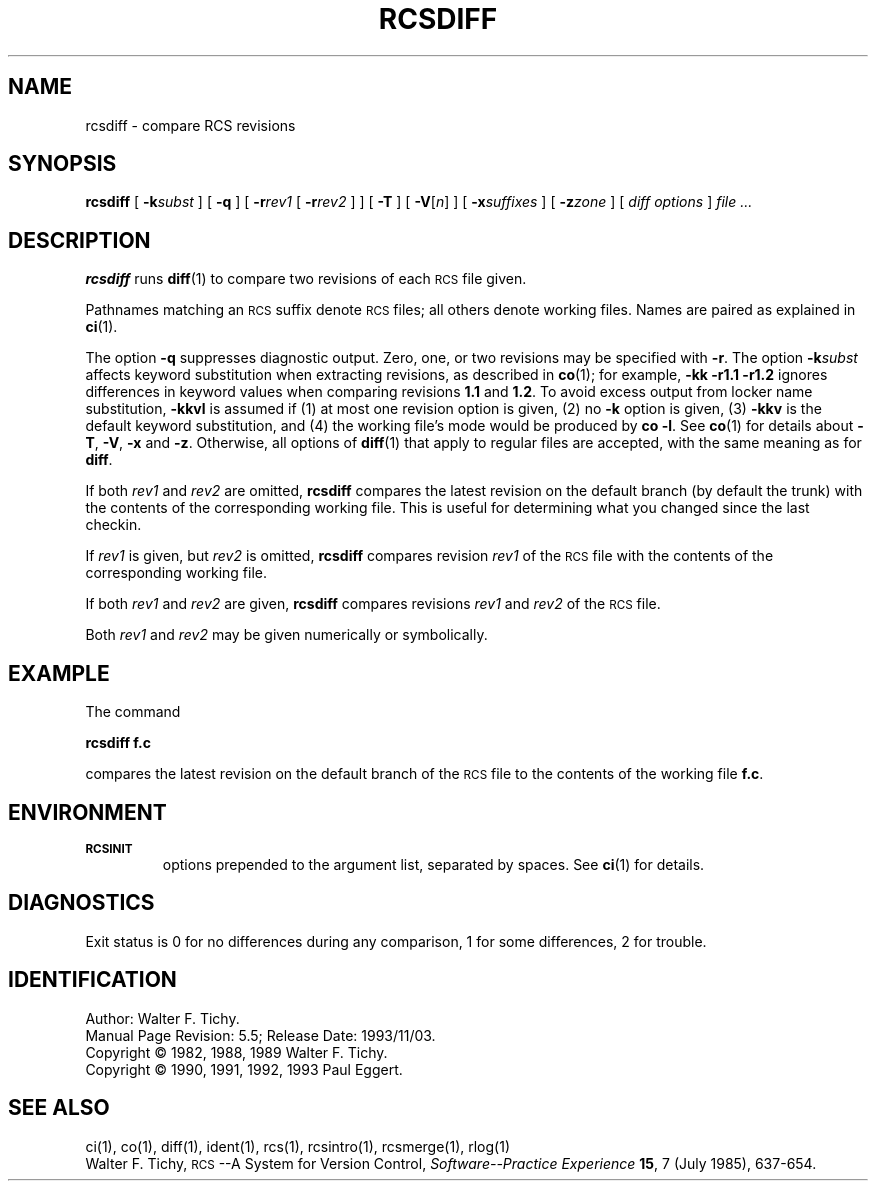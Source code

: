 .\"	$NetBSD: rcsdiff.1,v 1.5 2002/02/08 01:26:51 ross Exp $
.\"
.de Id
.ds Rv \\$3
.ds Dt \\$4
..
.Id Id: rcsdiff.1,v 5.5 1993/11/03 17:42:27 eggert Exp 
.ds r \&\s-1RCS\s0
.if n .ds - \%--
.if t .ds - \(em
.TH RCSDIFF 1 \*(Dt GNU
.SH NAME
rcsdiff \- compare RCS revisions
.SH SYNOPSIS
.B rcsdiff
[
.BI \-k subst
] [
.B \-q
] [
.BI \-r rev1
[
.BI \-r rev2
] ] [
.B \-T
] [
.RI "\f3\-V\fP[" n ]
] [
.BI \-x suffixes
] [
.BI \-z zone
] [
.I "diff options"
]
.I "file .\|.\|."
.SH DESCRIPTION
.B rcsdiff
runs
.BR diff (1)
to compare two revisions of each \*r file given.
.PP
Pathnames matching an \*r suffix denote \*r files;
all others denote working files.
Names are paired as explained in
.BR ci (1).
.PP
The option
.B \-q
suppresses diagnostic output.
Zero, one, or two revisions may be specified with
.BR \-r .
The option
.BI \-k subst
affects keyword substitution when extracting
revisions, as described in
.BR co (1);
for example,
.B "\-kk\ \-r1.1\ \-r1.2"
ignores differences in keyword values when comparing revisions
.B 1.1
and
.BR 1.2 .
To avoid excess output from locker name substitution,
.B \-kkvl
is assumed if (1) at most one revision option is given,
(2) no
.B \-k
option is given, (3)
.B \-kkv
is the default keyword substitution, and
(4) the working file's mode would be produced by
.BR "co\ \-l".
See
.BR co (1)
for details
about
.BR \-T ,
.BR \-V ,
.B \-x
and
.BR \-z .
Otherwise, all options of
.BR diff (1)
that apply to regular files are accepted, with the same meaning as for
.BR diff .
.PP
If both
.I rev1
and
.I rev2
are omitted,
.B rcsdiff
compares the latest revision on the
default branch (by default the trunk)
with the contents of the corresponding working file.  This is useful
for determining what you changed since the last checkin.
.PP
If
.I rev1
is given, but
.I rev2
is omitted,
.B rcsdiff
compares revision
.I rev1
of the \*r file with
the contents of the corresponding working file.
.PP
If both
.I rev1
and
.I rev2
are given,
.B rcsdiff
compares revisions
.I rev1
and
.I rev2
of the \*r file.
.PP
Both
.I rev1
and
.I rev2
may be given numerically or symbolically.
.SH EXAMPLE
The command
.LP
.B "        rcsdiff  f.c"
.LP
compares the latest revision on the default branch of the \*r file
to the contents of the working file
.BR f.c .
.SH ENVIRONMENT
.TP
.B \s-1RCSINIT\s0
options prepended to the argument list, separated by spaces.
See
.BR ci (1)
for details.
.SH DIAGNOSTICS
Exit status is 0 for no differences during any comparison,
1 for some differences, 2 for trouble.
.SH IDENTIFICATION
Author: Walter F. Tichy.
.br
Manual Page Revision: \*(Rv; Release Date: \*(Dt.
.br
Copyright \(co 1982, 1988, 1989 Walter F. Tichy.
.br
Copyright \(co 1990, 1991, 1992, 1993 Paul Eggert.
.SH "SEE ALSO"
ci(1), co(1), diff(1), ident(1), rcs(1), rcsintro(1), rcsmerge(1), rlog(1)
.br
Walter F. Tichy,
\*r\*-A System for Version Control,
.I "Software\*-Practice \*[Am] Experience"
.BR 15 ,
7 (July 1985), 637-654.
.br

